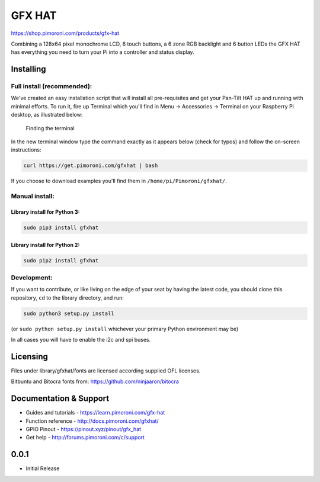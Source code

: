 GFX HAT
=======

https://shop.pimoroni.com/products/gfx-hat

Combining a 128x64 pixel monochrome LCD, 6 touch buttons, a 6 zone RGB
backlight and 6 button LEDs the GFX HAT has everything you need to turn
your Pi into a controller and status display.

Installing
----------

Full install (recommended):
~~~~~~~~~~~~~~~~~~~~~~~~~~~

We've created an easy installation script that will install all
pre-requisites and get your Pan-Tilt HAT up and running with minimal
efforts. To run it, fire up Terminal which you'll find in Menu ->
Accessories -> Terminal on your Raspberry Pi desktop, as illustrated
below:

.. figure:: http://get.pimoroni.com/resources/github-repo-terminal.png
   :alt: Finding the terminal

   Finding the terminal

In the new terminal window type the command exactly as it appears below
(check for typos) and follow the on-screen instructions:

.. code:: bash

    curl https://get.pimoroni.com/gfxhat | bash

If you choose to download examples you'll find them in
``/home/pi/Pimoroni/gfxhat/``.

Manual install:
~~~~~~~~~~~~~~~

Library install for Python 3:
^^^^^^^^^^^^^^^^^^^^^^^^^^^^^

.. code:: bash

    sudo pip3 install gfxhat

Library install for Python 2:
^^^^^^^^^^^^^^^^^^^^^^^^^^^^^

.. code:: bash

    sudo pip2 install gfxhat

Development:
~~~~~~~~~~~~

If you want to contribute, or like living on the edge of your seat by
having the latest code, you should clone this repository, ``cd`` to the
library directory, and run:

.. code:: bash

    sudo python3 setup.py install

(or ``sudo python setup.py install`` whichever your primary Python
environment may be)

In all cases you will have to enable the i2c and spi buses.

Licensing
---------

Files under library/gfxhat/fonts are licensed according supplied OFL
licenses.

Bitbuntu and Bitocra fonts from: https://github.com/ninjaaron/bitocra

Documentation & Support
-----------------------

-  Guides and tutorials - https://learn.pimoroni.com/gfx-hat
-  Function reference - http://docs.pimoroni.com/gfxhat/
-  GPIO Pinout - https://pinout.xyz/pinout/gfx\_hat
-  Get help - http://forums.pimoroni.com/c/support

0.0.1
-----

* Initial Release



